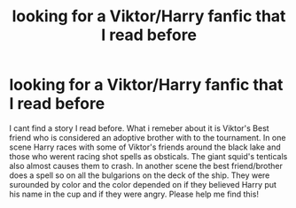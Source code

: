 #+TITLE: looking for a Viktor/Harry fanfic that I read before

* looking for a Viktor/Harry fanfic that I read before
:PROPERTIES:
:Author: TwinNicholas444
:Score: 4
:DateUnix: 1455495099.0
:DateShort: 2016-Feb-15
:FlairText: Request
:END:
I cant find a story I read before. What i remeber about it is Viktor's Best friend who is considered an adoptive brother with to the tournament. In one scene Harry races with some of Viktor's friends around the black lake and those who werent racing shot spells as obsticals. The giant squid's tenticals also almost causes them to crash. In another scene the best friend/brother does a spell so on all the bulgarions on the deck of the ship. They were surounded by color and the color depended on if they believed Harry put his name in the cup and if they were angry. Please help me find this!

